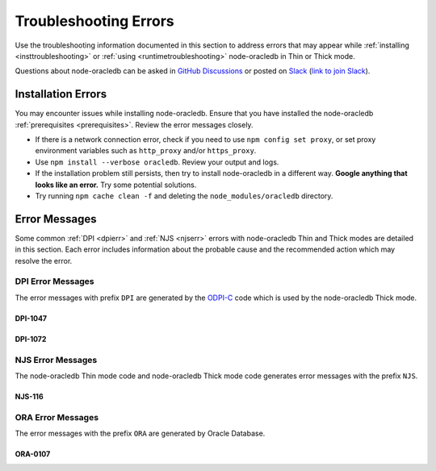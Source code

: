 .. _troubleshooting:

**********************
Troubleshooting Errors
**********************

Use the troubleshooting information documented in this section to address
errors that may appear while :ref:`installing <insttroubleshooting>` or
:ref:`using <runtimetroubleshooting>` node-oracledb in Thin or Thick mode.

Questions about node-oracledb can be asked in `GitHub Discussions
<https://github.com/oracle/node-oracledb/discussions>`__ or posted on `Slack
<https://node-oracledb.slack.com/>`__ (`link to join Slack
<https://join.slack.com/t/node-oracledb/shared_invite/enQtNDU4Mjc2NzM
5OTA2LWMzY2ZlZDY5MDdlMGZiMGRkY2IzYjI5OGU4YTEzZWM5YjQ3ODUzMjcxNWQyNzE4MzM5YjN
kYjVmNDk5OWU5NDM>`__).

.. _insttroubleshooting:

Installation Errors
===================

You may encounter issues while installing node-oracledb. Ensure that you have
installed the node-oracledb :ref:`prerequisites <prerequisites>`. Review the
error messages closely.

- If there is a network connection error, check if you need to use
  ``npm config set proxy``, or set proxy environment variables such as
  ``http_proxy`` and/or ``https_proxy``.

- Use ``npm install --verbose oracledb``. Review your output and logs.

- If the installation problem still persists, then try to install
  node-oracledb in a different way. **Google anything that looks like an
  error.** Try some potential solutions.

- Try running ``npm cache clean -f`` and deleting the
  ``node_modules/oracledb`` directory.

.. _runtimetroubleshooting:

Error Messages
==============

Some common :ref:`DPI <dpierr>` and :ref:`NJS <njserr>` errors with
node-oracledb Thin and Thick modes are detailed in this section. Each error
includes information about the probable cause and the recommended action which
may resolve the error.

.. _dpierr:

DPI Error Messages
------------------

The error messages with prefix ``DPI`` are generated by the
`ODPI-C <https://oracle.github.io/odpi/>`_ code which is used by the
node-oracledb Thick mode.

.. _dpi1047:

DPI-1047
++++++++

.. list-table-with-summary::
    :stub-columns: 1
    :class: wy-table-responsive
    :widths: 5 35
    :summary: The first row displays the DPI-1047 error message. The second row displays the probable cause for the DPI-1047 error. The third row displays the possible solution to resolve the DPI-1047 error.

    * - Message
      - ``DPI-1047: Cannot locate an Oracle Client library``
    * - Cause
      - Initializing node-oracledb Thick mode failed because the Oracle Client library could not be loaded.
    * - Action
      - You can:

        - Review the :ref:`features available in node-oracledb's default Thin mode <featuresummary>`. If Thin mode suits your requirements, then remove calls in your application to :meth:`oracledb.initOracleClient()` since this loads the Oracle Client library to enable Thick mode.

        - Review any messages, the :ref:`installation instructions <installation>`, and see :ref:`Initializing Node-oracledb <initnodeoracledb>`.

        - On Windows and macOS, pass the ``lib_dir`` library directory parameter in your :meth:`oracledb.initOracleClient()` call. The parameter should be the location of your Oracle Client libraries. Do not pass this parameter on Linux.

        - Check if the Node.js process has permission to open the Oracle Client libraries. OS restrictions may prevent the opening of libraries installed in unsafe paths, such as from a user directory. On Linux you may need to install the Oracle Client libraries under a directory like ``/opt`` or ``/usr/local``.

        - Check if Node.js and your Oracle Client libraries are both 64-bit or both 32-bit. The ``DPI-1047`` message will tell you whether the 64-bit or 32-bit Oracle Client is needed for your Node.js. Run ``node -p 'process.arch'`` and compare with, for example, ``dumpbin /headers oci.dll`` (on Windows), ``file libclntsh.dylib`` (macOS) or ``file libclntsh.so.*`` (Linux).

        - Set the environment variable ``DPI_DEBUG_LEVEL`` to 64 and restart node-oracledb. The trace messages will show how and where node-oracledb is looking for the Oracle Client libraries.

          At a Windows command prompt, this could be done with::

              set DPI_DEBUG_LEVEL=64

          On Linux and macOS, you might use::

              export DPI_DEBUG_LEVEL=64

        - On Windows:

          - If node-oracledb is using libraries from a local database installation, ensure that this database is the `currently configured database <https://docs.oracle.com/pls/topic/lookup?ctx=db21&id=RIWIN-GUID-33D575DD-47FF-42B1-A82F-049D3F2A8791>`__.

          - If you are not using passing a library directory parameter to :meth:`oracledb.initOracleClient()`, then restart your command prompt and use ``set PATH`` to check if the environment variable has the correct Oracle Client listed before any other Oracle directories.

          - Use the ``DIR`` command to verify that ``OCI.DLL`` exists in the directory passed to :meth:`oracledb.initOracleClient()` or set in ``PATH``.

          - Check if the correct `Windows Redistributables <https://oracle.github.io/odpi/doc/installation.html#windows>`__ have been installed.

        - On Linux:

          - Check if the ``LD_LIBRARY_PATH`` environment variable contains the Oracle Client library directory. Some environments such as web servers reset environment variables.

          - If you are using Oracle Instant Client, a preferred alternative to ``LD_LIBRARY_PATH`` is to ensure that a file in the ``/etc/ld.so.conf.d`` directory contains the path to the Instant Client directory, and then run ``ldconfig``.

.. _dpi1072:

DPI-1072
++++++++

.. list-table-with-summary::
    :stub-columns: 1
    :class: wy-table-responsive
    :widths: 5 35
    :summary: The first row displays the DPI-1072 error message. The second row displays the probable cause for the DPI-1072 error. The third row displays the possible solution to resolve the DPI-1072 error.

    * - Message
      - ``DPI-1072: the Oracle Client library version is unsupported``
    * - Cause
      - The connection to Oracle Database failed because the Oracle Client library version used is not supported by node-oracledb Thick mode. The Thick mode needs Oracle Client libraries 11.2 or later. Note that version 19 is not supported on Windows 7.
    * - Action
      - Review the installation requirements. You can either:

        - Follow the steps documented in `DPI-1047`_ which may help.

        - Or maybe use node-oracledb Thin mode which can be done by removing calls to :meth:`oracledb.initOracleClient()` from your code.

.. _njserr:

NJS Error Messages
------------------

The node-oracledb Thin mode code and node-oracledb Thick mode code
generates error messages with the prefix ``NJS``.

.. _njs116:

NJS-116
+++++++

.. list-table-with-summary::
    :stub-columns: 1
    :class: wy-table-responsive
    :widths: 5 35
    :summary: The first row displays the NJS-116 error message. The second row displays the probable cause for the NJS-116 error. The third row displays the possible solution to resolve the NJS-116 error.

    * - Message
      - ``NJS-116: password verifier type 0x939 is not supported by node-oracledb in Thin mode.``
    * - Cause
      - Connecting to Oracle Database with node-oracledb Thin mode failed because your user account was only created with a 10G password verifier. The node-oracledb Thin mode supports password verifiers 11G and later. See :ref:`pwverifier`.
    * - Action
      - You can either:

        - Database administrators can verify if your username only uses the 10G password verifier with this query:

          .. code-block:: sql

                SELECT USERNAME FROM DBA_USERS
                WHERE ( PASSWORD_VERSIONS = '10G '
                OR PASSWORD_VERSIONS = '10G HTTP ')
                AND USERNAME <> 'ANONYMOUS';

          If your username uses the 10G password verifier, then you need to upgrade your password verifier in Oracle Database to 11G or later to use node-oracledb Thin mode. To upgrade your password verifier, see `Finding and Resetting User Passwords That Use the 10G Password Verifier <https://www.oracle.com/pls/topic/lookup?ctx=dblatest&id=GUID-D7B09DFE-F55D-449A-8F8A-174D89936304>`__ for the detailed steps.

        - Or :ref:`enable Thick mode <enablingthick>` since node-oracledb Thick mode supports password verifiers 10G and later.

.. _oraerr:

ORA Error Messages
------------------

The error messages with the prefix ``ORA`` are generated by Oracle Database.

.. _ora0107:

ORA-0107
++++++++

.. list-table-with-summary::
    :stub-columns: 1
    :class: wy-table-responsive
    :widths: 5 35
    :summary: The first row displays the ORA-0107 error message. The second row displays the probable cause for the ORA-0107 error. The third row displays the possible solution to resolve the ORA-0107 error.

    * - Message
      - ``ORA-01017: invalid credential or not authorized; logon denied``
    * - Cause
      - An invalid credential was provided when accessing the Oracle Database or you were not authorized to access this database.
    * - Action
      - If external authentication is set to *true*, then verify the following:

        - If :ref:`TLS Authentication <tlsextauth>` is enabled, then ensure that:

          - A user has been created in Oracle Database corresponding to the distinguished name (DN) in the user certificate using::

                CREATE USER user_name IDENTIFIED EXTERNALLY AS 'user DN on certificate';

          - The parameter ``SSL_CLIENT_AUTHENTICATION`` is set to *TRUE* in the server-side :ref:`sqlnet.ora <tnsadmin>` file.

        - If you are using :ref:`token-based authentication <tokenbasedauthentication>`, then ensure that you have provided a valid user access token.

        Note that storing password credentials in an Oracle wallet is not supported in node-oracledb Thin mode.
